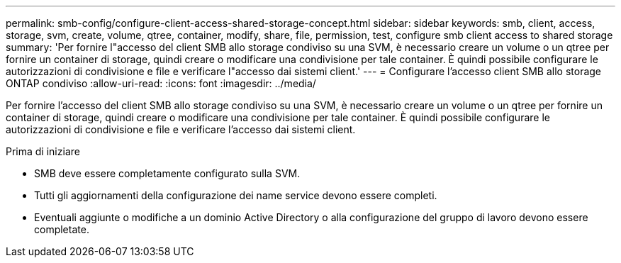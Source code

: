 ---
permalink: smb-config/configure-client-access-shared-storage-concept.html 
sidebar: sidebar 
keywords: smb, client, access, storage, svm, create, volume, qtree, container, modify, share, file, permission, test, configure smb client access to shared storage 
summary: 'Per fornire l"accesso del client SMB allo storage condiviso su una SVM, è necessario creare un volume o un qtree per fornire un container di storage, quindi creare o modificare una condivisione per tale container. È quindi possibile configurare le autorizzazioni di condivisione e file e verificare l"accesso dai sistemi client.' 
---
= Configurare l'accesso client SMB allo storage ONTAP condiviso
:allow-uri-read: 
:icons: font
:imagesdir: ../media/


[role="lead"]
Per fornire l'accesso del client SMB allo storage condiviso su una SVM, è necessario creare un volume o un qtree per fornire un container di storage, quindi creare o modificare una condivisione per tale container. È quindi possibile configurare le autorizzazioni di condivisione e file e verificare l'accesso dai sistemi client.

.Prima di iniziare
* SMB deve essere completamente configurato sulla SVM.
* Tutti gli aggiornamenti della configurazione dei name service devono essere completi.
* Eventuali aggiunte o modifiche a un dominio Active Directory o alla configurazione del gruppo di lavoro devono essere completate.

